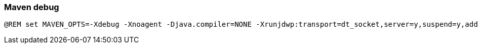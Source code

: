 === Maven debug

[source,bash]
----
@REM set MAVEN_OPTS=-Xdebug -Xnoagent -Djava.compiler=NONE -Xrunjdwp:transport=dt_socket,server=y,suspend=y,address=8000
----